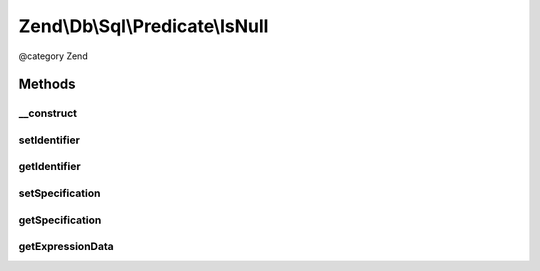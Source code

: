.. /Db/Sql/Predicate/IsNull.php generated using docpx on 01/15/13 05:29pm


Zend\\Db\\Sql\\Predicate\\IsNull
********************************


@category   Zend



Methods
=======

__construct
-----------

.. function:: __construct([$identifier = false])


    Constructor

    :param string $identifier: 



setIdentifier
-------------

.. function:: setIdentifier($identifier)


    Set identifier for comparison

    :param string $identifier: 

    :rtype: IsNull 



getIdentifier
-------------

.. function:: getIdentifier()


    Get identifier of comparison

    :rtype: null|string 



setSpecification
----------------

.. function:: setSpecification($specification)


    Set specification string to use in forming SQL predicate

    :param string $specification: 

    :rtype: IsNull 



getSpecification
----------------

.. function:: getSpecification()


    Get specification string to use in forming SQL predicate

    :rtype: string 



getExpressionData
-----------------

.. function:: getExpressionData()


    Get parts for where statement

    :rtype: array 






